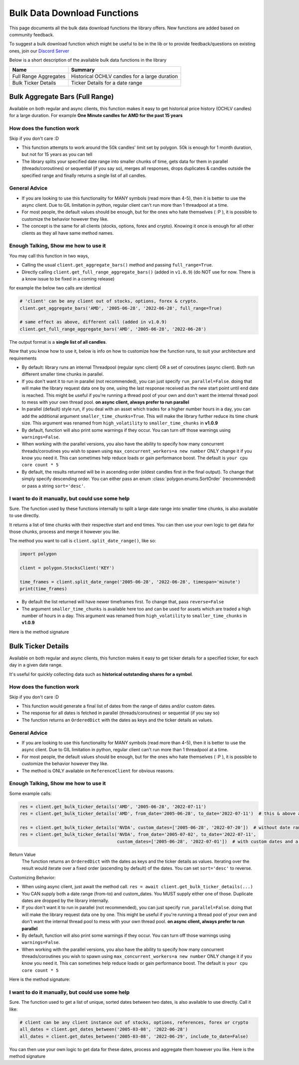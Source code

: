 
.. _bulk_data_download_header:

Bulk Data Download Functions
============================

This page documents all the bulk data download functions the library offers. New functions are added 
based on community feedback. 

To suggest a bulk download function which might be useful to be in the lib or to provide feedback/questions on
existing ones, join our `Discord Server <https://discord.gg/jPkARduU6N>`__

Below is a short description of the available bulk data functions in the library

=====================  ====================
  Name                    Summary
=====================  ====================
Full Range Aggregates  Historical OCHLV candles for a large duration
Bulk Ticker Details    Ticker Details for a date range
=====================  ====================

.. _better_aggs_header:

Bulk Aggregate Bars (Full Range)
--------------------------------

Available on both regular and async clients, this function makes it easy to get historical price history (OCHLV 
candles) for a large duration. For example **One Minute candles for AMD for the past 15 years**

How does the function work
~~~~~~~~~~~~~~~~~~~~~~~~~~

Skip if you don't care :D

- This function attempts to work around the 50k candles' limit set by polygon. 50k is enough for 1 month duration, but
  not for 15 years as you can tell
- The library splits your specified date range into smaller chunks of time, gets data for them in parallel 
  (threads/coroutines) or sequential (if you say so), merges all responses, drops duplicates & candles outside the 
  specified range and finally returns a single list of all candles.

General Advice
~~~~~~~~~~~~~~

- If you are looking to use this functionality for MANY symbols (read more than 4-5), then it is better to use the 
  async client. Due to GIL limitation in python, regular client can't run more than 1 threadpool at a time.
- For most people, the default values should be enough, but for the ones who hate themselves ( :P ), it is possible to
  customize the behavior however they like.
- The concept is the same for all clients (stocks, options, forex and crypto). Knowing it once is 
  enough for all other clients as they all have same method names.

Enough Talking, Show me how to use it
~~~~~~~~~~~~~~~~~~~~~~~~~~~~~~~~~~~~~

You may call this function in two ways,

-  Calling the usual ``client.get_aggregate_bars()`` method and passing ``full_range=True``.
-  Directly calling ``client.get_full_range_aggregate_bars()`` (added in ``v1.0.9``) (do NOT use for now. There is a know issue to be fixed in a coming release)

for example the below two calls are identical

.. code-block:: python
   
   # 'client' can be any client out of stocks, options, forex & crypto.
   client.get_aggregate_bars('AMD', '2005-06-28', '2022-06-28', full_range=True)
   
   # same effect as above, different call (added in v1.0.9)
   client.get_full_range_aggregate_bars('AMD', '2005-06-28', '2022-06-28')
   
The output format is a **single list of all candles**.
   
Now that you know how to use it, below is info on how to customize how the function runs, to suit your architecture and 
requirements

-  By default: library runs an internal Threadpool (regular sync client) OR a set of coroutines (async client). Both 
   run different smaller time chunks in parallel.

-  If you don't want it to run in parallel (not recommended), you can just specify ``run_parallel=False``. doing that 
   will make the library request data one by one, using the last response received as the new start point until end 
   date is reached. This might be useful if you're running a thread pool of your own and don't want the internal
   thread pool to mess with your own thread pool. **on async client, always prefer to run parallel**

-  In parallel (default) style run, if you deal with an asset which trades for a higher number hours in a day, you can 
   add the additional argument ``smaller_time_chunks=True``. This will make the library further reduce its time chunk size.
   This argument was renamed from ``high_volatility`` to ``smaller_time_chunks`` in **v1.0.9**

-  By default, function will also print some warnings if they occur. You can turn off those warnings using 
   ``warnings=False``.

-  When working with the parallel versions, you also have the ability to specify how many concurrent threads/coroutines you wish to spawn using ``max_concurrent_workers=a new number``
   ONLY change it if you know you need it. This can sometimes help reduce loads or gain performance boost.
   The default is ``your cpu core count * 5``

-  By default, the results returned will be in ascending order (oldest candles first in the final output). To change 
   that simply specify descending order. You can either pass an enum 
   :class:`polygon.enums.SortOrder` (recommended) or pass a string ``sort='desc'``.


I want to do it manually, but could use some help
~~~~~~~~~~~~~~~~~~~~~~~~~~~~~~~~~~~~~~~~~~~~~~~~~

Sure. The function used by these functions internally to split a large date range into 
smaller time chunks, is also available to use directly.

It returns a list of time chunks with their respective start and end times. You can then use your own logic to get 
data for those chunks, process and merge it however you like.

The method you want to call is ``client.split_date_range()``, like so:

.. code-block:: python

  import polygon

  client = polygon.StocksClient('KEY')

  time_frames = client.split_date_range('2005-06-28', '2022-06-28', timespan='minute')
  print(time_frames)

-  By default the list returned will have newer timeframes first. To change that, pass ``reverse=False``

-  The argument ``smaller_time_chunks`` is available here too and can be used for assets which are traded a high 
   number of hours in a day. This argument was renamed from ``high_volatility`` to ``smaller_time_chunks`` in **v1.0.9**

Here is the method signature

.. automethod:: polygon.base_client.Base.split_date_range
   :noindex:

.. _bulk_ticker_details_header:

Bulk Ticker Details
-------------------

Available on both regular and async clients, this function makes it easy to get ticker details for a specified 
ticker, for each day in a given date range.

It's useful for quickly collecting data such as **historical outstanding shares for a symbol**. 

How does the function work
~~~~~~~~~~~~~~~~~~~~~~~~~~

Skip if you don't care :D

- This function would generate a final list of dates from the range of dates and/or custom dates.
- The response for all dates is fetched in parallel (threads/coroutines) or sequential (if you say so)
- The function returns an ``OrderedDict`` with the dates as keys and the ticker details as values. 

General Advice
~~~~~~~~~~~~~~

- If you are looking to use this functionality for MANY symbols (read more than 4-5), then it is better to use the 
  async client. Due to GIL limitation in python, regular client can't run more than 1 threadpool at a time.
- For most people, the default values should be enough, but for the ones who hate themselves ( :P ), it is possible to
  customize the behavior however they like.
- The method is ONLY available on ``ReferenceClient`` for obvious reasons.

Enough Talking, Show me how to use it
~~~~~~~~~~~~~~~~~~~~~~~~~~~~~~~~~~~~~

Some example calls:

.. code-block:: python

  res = client.get_bulk_ticker_details('AMD', '2005-06-28', '2022-07-11')
  res = client.get_bulk_ticker_details('AMD', from_date='2005-06-28', to_date='2022-07-11')  # this & above are equivalent
  
  res = client.get_bulk_ticker_details('NVDA', custom_dates=['2005-06-28', '2022-07-20'])  # without date range
  res = client.get_bulk_ticker_details('NVDA', from_date='2005-07-02', to_date='2022-07-11',
                                       custom_dates=['2005-06-28', '2022-07-01'])  # with custom dates and a range
                                       
Return Value
  The function returns an ``OrderedDict`` with the dates as keys and the ticker details as values. Iterating over the
  result would iterate over a fixed order (ascending by default) of the dates. You can set ``sort='desc'`` to reverse.
                                       
Customizing Behavior:

-  When using async client, just await the method call. ``res = await client.get_bulk_ticker_details(...)``
-  You CAN supply both a date range (from-to) and custom_dates. You MUST supply either one of those. Duplicate dates 
   are dropped by the library internally.

-  If you don't want it to run in parallel (not recommended), you can just specify ``run_parallel=False``. doing that 
   will make the library request data one by one. This might be useful if you're running a thread pool of your own 
   and don't want the internal thread pool to mess with your own thread pool.
   **on async client, always prefer to run parallel**

-  By default, function will also print some warnings if they occur. You can turn off those warnings using 
   ``warnings=False``.

-  When working with the parallel versions, you also have the ability to specify how many concurrent threads/coroutines you wish to spawn using ``max_concurrent_workers=a new number``
   ONLY change it if you know you need it. This can sometimes help reduce loads or gain performance boost.
   The default is ``your cpu core count * 5``

Here is the method signature:

.. automethod:: polygon.reference_apis.reference_api.SyncReferenceClient.get_bulk_ticker_details
   :noindex:

I want to do it manually, but could use some help
~~~~~~~~~~~~~~~~~~~~~~~~~~~~~~~~~~~~~~~~~~~~~~~~~

Sure. The function used to get a list of unique, sorted dates between two dates, is also available to use directly.
Call it like:

.. code-block:: python
    
  # client can be any client instance out of stocks, options, references, forex or crypto
  all_dates = client.get_dates_between('2005-03-08', '2022-06-28')
  all_dates = client.get_dates_between('2005-03-08', '2022-06-29', include_to_date=False)

You can then use your own logic to get data for these dates, process and aggregate them however you like. Here is the
method signature

.. automethod:: polygon.base_client.Base.get_dates_between
   :noindex:
